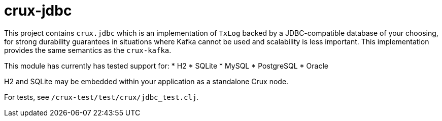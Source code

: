 = crux-jdbc

This project contains `crux.jdbc` which is an implementation of `TxLog` backed
by a JDBC-compatible database of your choosing, for strong durability
guarantees in situations where Kafka cannot be used and scalability is less
important. This implementation provides the same semantics as the `crux-kafka`.

This module has currently has tested support for:
* H2
* SQLite
* MySQL
* PostgreSQL
* Oracle

H2 and SQLite may be embedded within your application as a standalone Crux node.

For tests, see `/crux-test/test/crux/jdbc_test.clj`.
